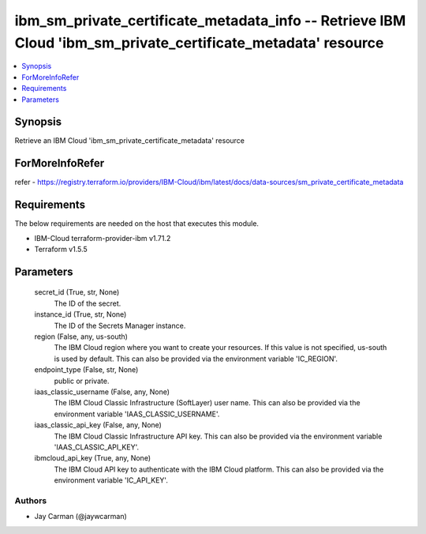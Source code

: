 
ibm_sm_private_certificate_metadata_info -- Retrieve IBM Cloud 'ibm_sm_private_certificate_metadata' resource
=============================================================================================================

.. contents::
   :local:
   :depth: 1


Synopsis
--------

Retrieve an IBM Cloud 'ibm_sm_private_certificate_metadata' resource


ForMoreInfoRefer
----------------
refer - https://registry.terraform.io/providers/IBM-Cloud/ibm/latest/docs/data-sources/sm_private_certificate_metadata

Requirements
------------
The below requirements are needed on the host that executes this module.

- IBM-Cloud terraform-provider-ibm v1.71.2
- Terraform v1.5.5



Parameters
----------

  secret_id (True, str, None)
    The ID of the secret.


  instance_id (True, str, None)
    The ID of the Secrets Manager instance.


  region (False, any, us-south)
    The IBM Cloud region where you want to create your resources. If this value is not specified, us-south is used by default. This can also be provided via the environment variable 'IC_REGION'.


  endpoint_type (False, str, None)
    public or private.


  iaas_classic_username (False, any, None)
    The IBM Cloud Classic Infrastructure (SoftLayer) user name. This can also be provided via the environment variable 'IAAS_CLASSIC_USERNAME'.


  iaas_classic_api_key (False, any, None)
    The IBM Cloud Classic Infrastructure API key. This can also be provided via the environment variable 'IAAS_CLASSIC_API_KEY'.


  ibmcloud_api_key (True, any, None)
    The IBM Cloud API key to authenticate with the IBM Cloud platform. This can also be provided via the environment variable 'IC_API_KEY'.













Authors
~~~~~~~

- Jay Carman (@jaywcarman)

